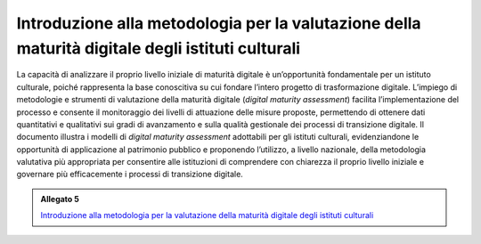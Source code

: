 .. _linee_guida_introduzione_metodologia:

Introduzione alla metodologia per la valutazione della maturità digitale degli istituti culturali
==================================================================================================

La capacità di analizzare il proprio livello iniziale di maturità
digitale è un’opportunità fondamentale per un istituto culturale, poiché
rappresenta la base conoscitiva su cui fondare l’intero progetto di
trasformazione digitale. L’impiego di metodologie e strumenti di
valutazione della maturità digitale (*digital maturity assessment*)
facilita l’implementazione del processo e consente il monitoraggio dei
livelli di attuazione delle misure proposte, permettendo di ottenere
dati quantitativi e qualitativi sui gradi di avanzamento e sulla qualità
gestionale dei processi di transizione digitale. Il documento illustra i
modelli di *digital maturity assessment* adottabili per gli istituti
culturali, evidenziandone le opportunità di applicazione al patrimonio
pubblico e proponendo l’utilizzo, a livello nazionale, della metodologia
valutativa più appropriata per consentire alle istituzioni di
comprendere con chiarezza il proprio livello iniziale e governare più
efficacemente i processi di transizione digitale.

.. _Introduzione alla metodologia per la valutazione della maturità digitale degli istituti culturali: https://docs.italia.it/italia/icdp/icdp-pnd-maturita-docs/

.. admonition:: Allegato 5

  `Introduzione alla metodologia per la valutazione della maturità digitale degli istituti culturali`_
